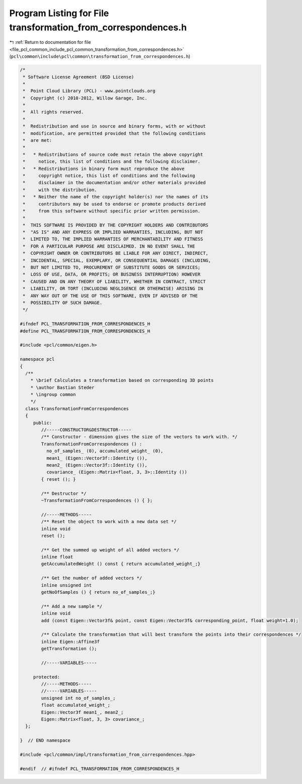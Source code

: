 
.. _program_listing_file_pcl_common_include_pcl_common_transformation_from_correspondences.h:

Program Listing for File transformation_from_correspondences.h
==============================================================

|exhale_lsh| :ref:`Return to documentation for file <file_pcl_common_include_pcl_common_transformation_from_correspondences.h>` (``pcl\common\include\pcl\common\transformation_from_correspondences.h``)

.. |exhale_lsh| unicode:: U+021B0 .. UPWARDS ARROW WITH TIP LEFTWARDS

.. code-block:: cpp

   /*
    * Software License Agreement (BSD License)
    *
    *  Point Cloud Library (PCL) - www.pointclouds.org
    *  Copyright (c) 2010-2012, Willow Garage, Inc.
    *
    *  All rights reserved.
    *
    *  Redistribution and use in source and binary forms, with or without
    *  modification, are permitted provided that the following conditions
    *  are met:
    *
    *   * Redistributions of source code must retain the above copyright
    *     notice, this list of conditions and the following disclaimer.
    *   * Redistributions in binary form must reproduce the above
    *     copyright notice, this list of conditions and the following
    *     disclaimer in the documentation and/or other materials provided
    *     with the distribution.
    *   * Neither the name of the copyright holder(s) nor the names of its
    *     contributors may be used to endorse or promote products derived
    *     from this software without specific prior written permission.
    *
    *  THIS SOFTWARE IS PROVIDED BY THE COPYRIGHT HOLDERS AND CONTRIBUTORS
    *  "AS IS" AND ANY EXPRESS OR IMPLIED WARRANTIES, INCLUDING, BUT NOT
    *  LIMITED TO, THE IMPLIED WARRANTIES OF MERCHANTABILITY AND FITNESS
    *  FOR A PARTICULAR PURPOSE ARE DISCLAIMED. IN NO EVENT SHALL THE
    *  COPYRIGHT OWNER OR CONTRIBUTORS BE LIABLE FOR ANY DIRECT, INDIRECT,
    *  INCIDENTAL, SPECIAL, EXEMPLARY, OR CONSEQUENTIAL DAMAGES (INCLUDING,
    *  BUT NOT LIMITED TO, PROCUREMENT OF SUBSTITUTE GOODS OR SERVICES;
    *  LOSS OF USE, DATA, OR PROFITS; OR BUSINESS INTERRUPTION) HOWEVER
    *  CAUSED AND ON ANY THEORY OF LIABILITY, WHETHER IN CONTRACT, STRICT
    *  LIABILITY, OR TORT (INCLUDING NEGLIGENCE OR OTHERWISE) ARISING IN
    *  ANY WAY OUT OF THE USE OF THIS SOFTWARE, EVEN IF ADVISED OF THE
    *  POSSIBILITY OF SUCH DAMAGE.
    */
   
   #ifndef PCL_TRANSFORMATION_FROM_CORRESPONDENCES_H
   #define PCL_TRANSFORMATION_FROM_CORRESPONDENCES_H
   
   #include <pcl/common/eigen.h>
   
   namespace pcl 
   {
     /**
       * \brief Calculates a transformation based on corresponding 3D points
       * \author Bastian Steder
       * \ingroup common
       */
     class TransformationFromCorrespondences 
     {
        public:
           //-----CONSTRUCTOR&DESTRUCTOR-----
           /** Constructor - dimension gives the size of the vectors to work with. */
           TransformationFromCorrespondences () : 
             no_of_samples_ (0), accumulated_weight_ (0), 
             mean1_ (Eigen::Vector3f::Identity ()),
             mean2_ (Eigen::Vector3f::Identity ()),
             covariance_ (Eigen::Matrix<float, 3, 3>::Identity ())
           { reset (); }
   
           /** Destructor */
           ~TransformationFromCorrespondences () { };
           
           //-----METHODS-----
           /** Reset the object to work with a new data set */
           inline void 
           reset ();
           
           /** Get the summed up weight of all added vectors */
           inline float 
           getAccumulatedWeight () const { return accumulated_weight_;}
           
           /** Get the number of added vectors */
           inline unsigned int 
           getNoOfSamples () { return no_of_samples_;}
           
           /** Add a new sample */
           inline void 
           add (const Eigen::Vector3f& point, const Eigen::Vector3f& corresponding_point, float weight=1.0);
           
           /** Calculate the transformation that will best transform the points into their correspondences */
           inline Eigen::Affine3f 
           getTransformation ();
           
           //-----VARIABLES-----
           
        protected:
           //-----METHODS-----
           //-----VARIABLES-----
           unsigned int no_of_samples_;
           float accumulated_weight_;
           Eigen::Vector3f mean1_, mean2_;
           Eigen::Matrix<float, 3, 3> covariance_;
     };
   
   }  // END namespace
   
   #include <pcl/common/impl/transformation_from_correspondences.hpp>
   
   #endif  // #ifndef PCL_TRANSFORMATION_FROM_CORRESPONDENCES_H
   
